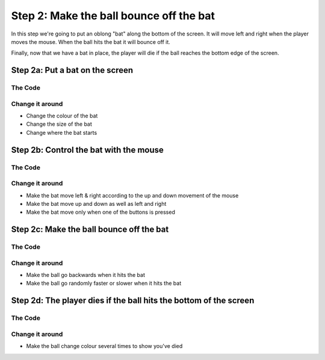 Step 2: Make the ball bounce off the bat
========================================

In this step we're going to put an oblong "bat" along the bottom of the
screen. It will move left and right when the player moves the mouse.
When the ball hits the bat it will bounce off it.

Finally, now that we have a bat in place, the player will die if the ball
reaches the bottom edge of the screen.

Step 2a: Put a bat on the screen
--------------------------------

The Code
~~~~~~~~

..  literaldiff:: code/s2a.py
    :diff: code/s1c.py
    :linenos:

Change it around
~~~~~~~~~~~~~~~~

* Change the colour of the bat
* Change the size of the bat
* Change where the bat starts

Step 2b: Control the bat with the mouse
---------------------------------------

The Code
~~~~~~~~

..  literaldiff:: code/s2b.py
    :diff: code/s2a.py
    :linenos:

Change it around
~~~~~~~~~~~~~~~~

* Make the bat move left & right according to the up and down movement of the mouse
* Make the bat move up and down as well as left and right
* Make the bat move only when one of the buttons is pressed

Step 2c: Make the ball bounce off the bat
-----------------------------------------

The Code
~~~~~~~~

..  literaldiff:: code/s2c.py
    :diff: code/s2b.py
    :linenos:

Change it around
~~~~~~~~~~~~~~~~

* Make the ball go backwards when it hits the bat
* Make the ball go randomly faster or slower when it hits the bat

Step 2d: The player dies if the ball hits the bottom of the screen
------------------------------------------------------------------

The Code
~~~~~~~~

..  literaldiff:: code/s2d.py
    :diff: code/s2c.py
    :linenos:

Change it around
~~~~~~~~~~~~~~~~

* Make the ball change colour several times to show you've died
